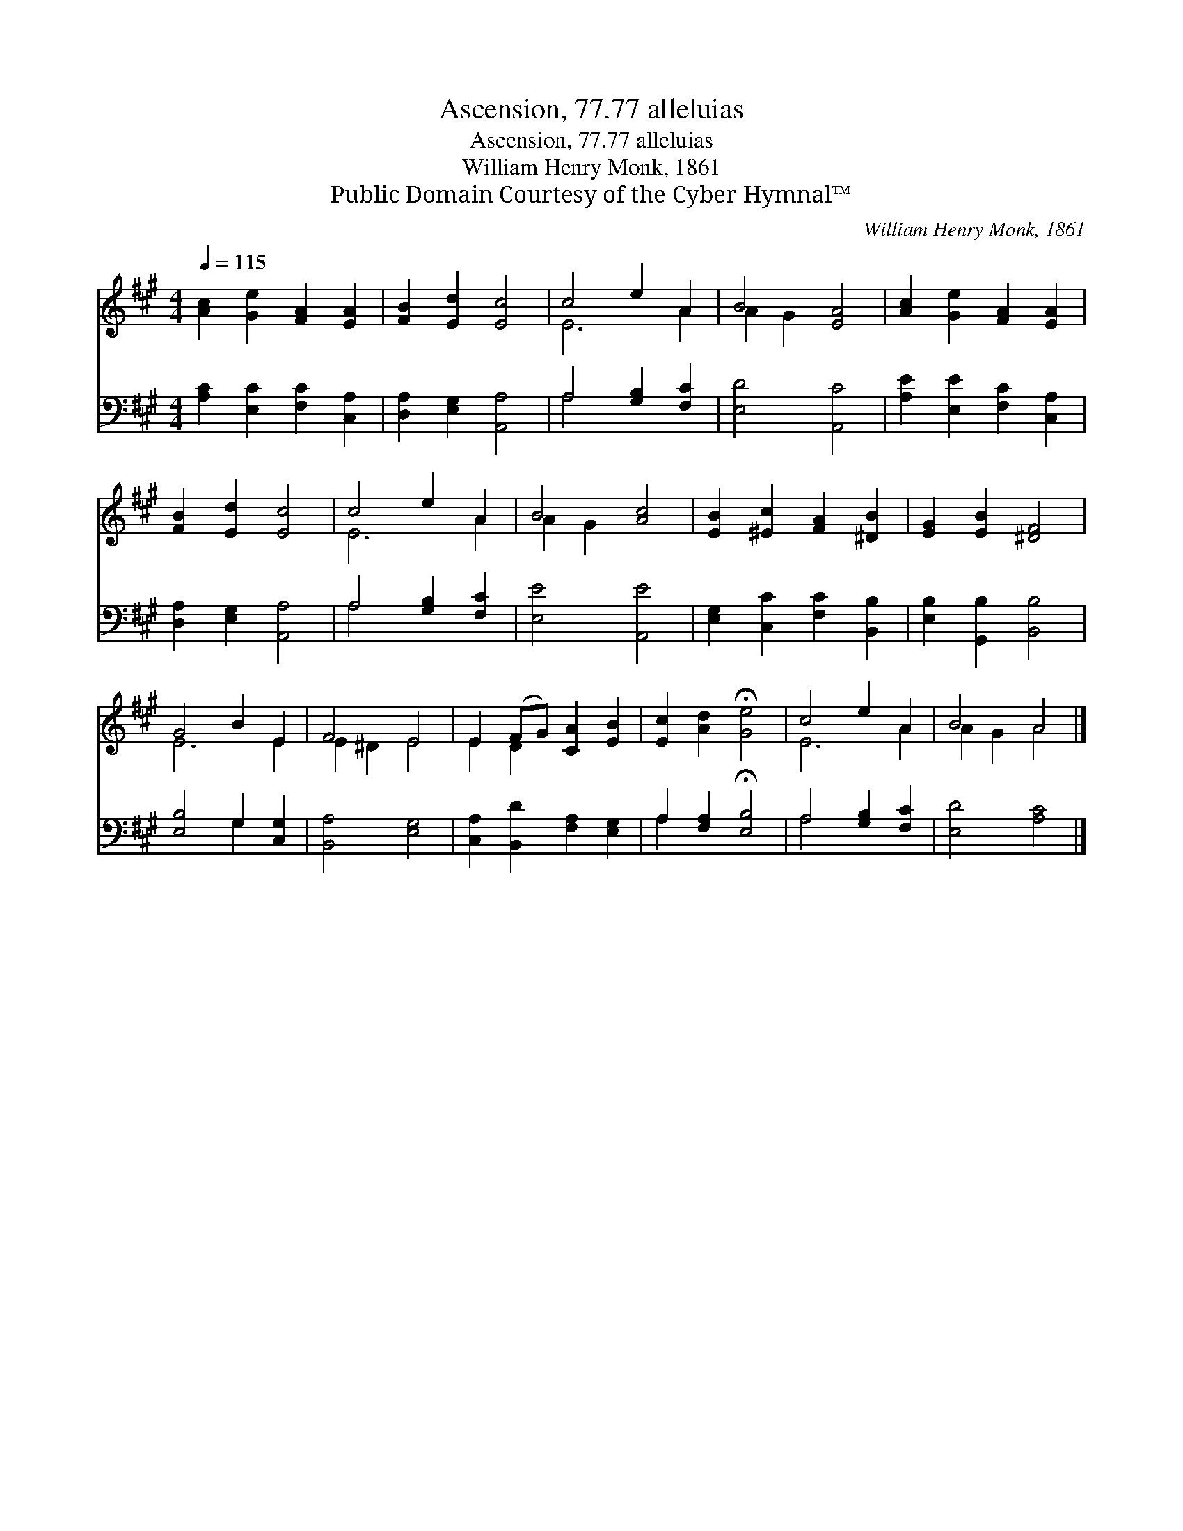 X:1
T:Ascension, 77.77 alleluias
T:Ascension, 77.77 alleluias
T:William Henry Monk, 1861
T:Public Domain Courtesy of the Cyber Hymnal™
C:William Henry Monk, 1861
Z:Public Domain
Z:Courtesy of the Cyber Hymnal™
%%score ( 1 2 ) ( 3 4 )
L:1/8
Q:1/4=115
M:4/4
K:A
V:1 treble 
V:2 treble 
V:3 bass 
V:4 bass 
V:1
 [Ac]2 [Ge]2 [FA]2 [EA]2 | [FB]2 [Ed]2 [Ec]4 | c4 e2 A2 | B4 [EA]4 | [Ac]2 [Ge]2 [FA]2 [EA]2 | %5
 [FB]2 [Ed]2 [Ec]4 | c4 e2 A2 | B4 [Ac]4 | [EB]2 [^Ec]2 [FA]2 [^DB]2 | [EG]2 [EB]2 [^DF]4 | %10
 G4 B2 E2 | F4 E4 | E2 (FG) [CA]2 [EB]2 | [Ec]2 [Ad]2 !fermata![Ge]4 | c4 e2 A2 | B4 A4 |] %16
V:2
 x8 | x8 | E6 A2 | A2 G2 x4 | x8 | x8 | E6 A2 | A2 G2 x4 | x8 | x8 | E6 E2 | E2 ^D2 E4 | E2 D2 x4 | %13
 x8 | E6 A2 | A2 G2 A4 |] %16
V:3
 [A,C]2 [E,C]2 [F,C]2 [C,A,]2 | [D,A,]2 [E,G,]2 [A,,A,]4 | A,4 [G,B,]2 [F,C]2 | [E,D]4 [A,,C]4 | %4
 [A,E]2 [E,E]2 [F,C]2 [C,A,]2 | [D,A,]2 [E,G,]2 [A,,A,]4 | A,4 [G,B,]2 [F,C]2 | [E,E]4 [A,,E]4 | %8
 [E,G,]2 [C,C]2 [F,C]2 [B,,B,]2 | [E,B,]2 [G,,B,]2 [B,,B,]4 | [E,B,]4 G,2 [C,G,]2 | %11
 [B,,A,]4 [E,G,]4 | [C,A,]2 [B,,D]2 [F,A,]2 [E,G,]2 | A,2 [F,A,]2 !fermata![E,B,]4 | %14
 A,4 [G,B,]2 [F,C]2 | [E,D]4 [A,C]4 |] %16
V:4
 x8 | x8 | A,4 x4 | x8 | x8 | x8 | A,4 x4 | x8 | x8 | x8 | x4 G,2 x2 | x8 | x8 | A,2 x6 | A,4 x4 | %15
 x8 |] %16

